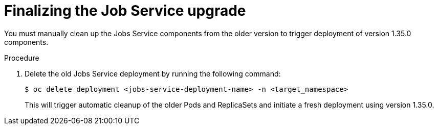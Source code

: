 // Module included in the following assemblies:
// * serverless-logic/serverless-logic-upgrading-operator-from-1-34-to-1-35


:_mod-docs-content-type: PROCEDURE
[id="serverless-logic-upgrade-finalizing-job-service_{context}"]
= Finalizing the Job Service upgrade

You must manually clean up the Jobs Service components from the older version to trigger deployment of version 1.35.0 components.

.Procedure

. Delete the old Jobs Service deployment by running the following command:
+
[source,terminal]
----
$ oc delete deployment <jobs-service-deployment-name> -n <target_namespace>
----
+
This will trigger automatic cleanup of the older Pods and ReplicaSets and initiate a fresh deployment using version 1.35.0.